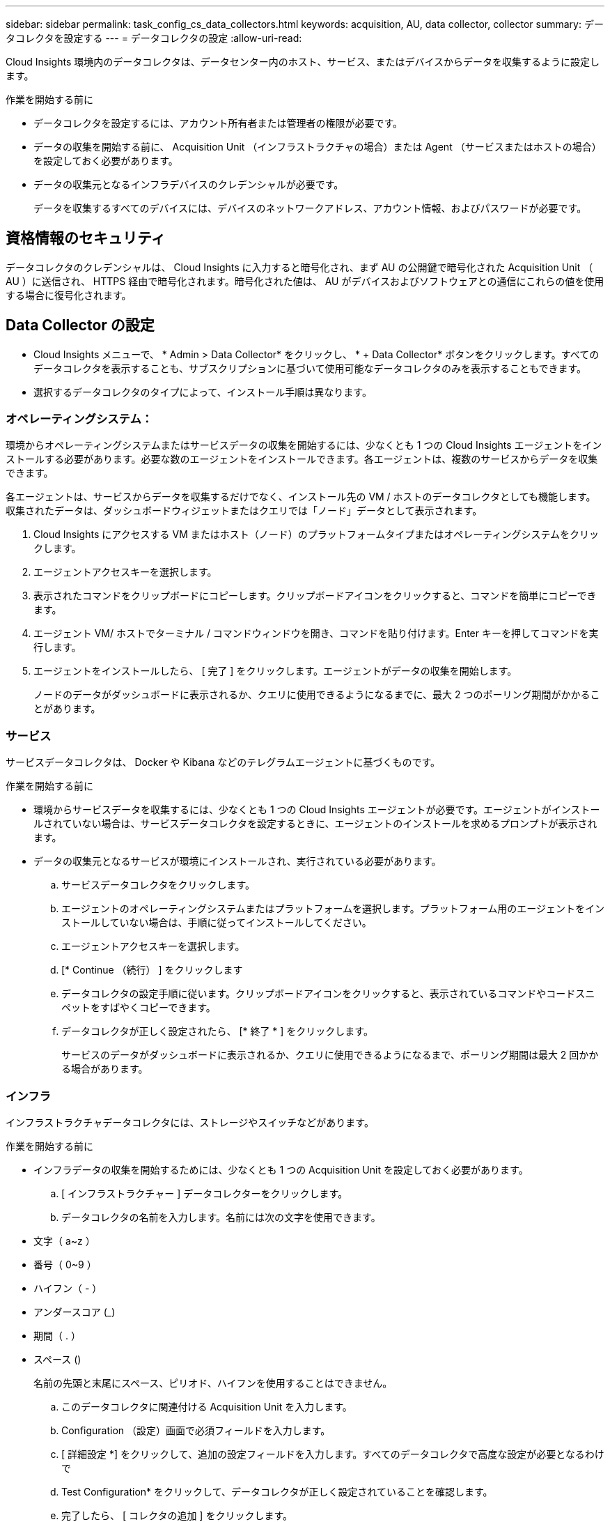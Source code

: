 ---
sidebar: sidebar 
permalink: task_config_cs_data_collectors.html 
keywords: acquisition, AU, data collector, collector 
summary: データコレクタを設定する 
---
= データコレクタの設定
:allow-uri-read: 


[role="lead"]
Cloud Insights 環境内のデータコレクタは、データセンター内のホスト、サービス、またはデバイスからデータを収集するように設定します。

.作業を開始する前に
* データコレクタを設定するには、アカウント所有者または管理者の権限が必要です。
* データの収集を開始する前に、 Acquisition Unit （インフラストラクチャの場合）または Agent （サービスまたはホストの場合）を設定しておく必要があります。
* データの収集元となるインフラデバイスのクレデンシャルが必要です。
+
データを収集するすべてのデバイスには、デバイスのネットワークアドレス、アカウント情報、およびパスワードが必要です。





== 資格情報のセキュリティ

データコレクタのクレデンシャルは、 Cloud Insights に入力すると暗号化され、まず AU の公開鍵で暗号化された Acquisition Unit （ AU ）に送信され、 HTTPS 経由で暗号化されます。暗号化された値は、 AU がデバイスおよびソフトウェアとの通信にこれらの値を使用する場合に復号化されます。



== Data Collector の設定

* Cloud Insights メニューで、 * Admin > Data Collector* をクリックし、 * + Data Collector* ボタンをクリックします。すべてのデータコレクタを表示することも、サブスクリプションに基づいて使用可能なデータコレクタのみを表示することもできます。


* 選択するデータコレクタのタイプによって、インストール手順は異なります。




=== オペレーティングシステム：

環境からオペレーティングシステムまたはサービスデータの収集を開始するには、少なくとも 1 つの Cloud Insights エージェントをインストールする必要があります。必要な数のエージェントをインストールできます。各エージェントは、複数のサービスからデータを収集できます。

各エージェントは、サービスからデータを収集するだけでなく、インストール先の VM / ホストのデータコレクタとしても機能します。収集されたデータは、ダッシュボードウィジェットまたはクエリでは「ノード」データとして表示されます。

. Cloud Insights にアクセスする VM またはホスト（ノード）のプラットフォームタイプまたはオペレーティングシステムをクリックします。
. エージェントアクセスキーを選択します。
. 表示されたコマンドをクリップボードにコピーします。クリップボードアイコンをクリックすると、コマンドを簡単にコピーできます。
. エージェント VM/ ホストでターミナル / コマンドウィンドウを開き、コマンドを貼り付けます。Enter キーを押してコマンドを実行します。
. エージェントをインストールしたら、 [ 完了 ] をクリックします。エージェントがデータの収集を開始します。
+
ノードのデータがダッシュボードに表示されるか、クエリに使用できるようになるまでに、最大 2 つのポーリング期間がかかることがあります。





=== サービス

サービスデータコレクタは、 Docker や Kibana などのテレグラムエージェントに基づくものです。

.作業を開始する前に
* 環境からサービスデータを収集するには、少なくとも 1 つの Cloud Insights エージェントが必要です。エージェントがインストールされていない場合は、サービスデータコレクタを設定するときに、エージェントのインストールを求めるプロンプトが表示されます。
* データの収集元となるサービスが環境にインストールされ、実行されている必要があります。
+
.. サービスデータコレクタをクリックします。
.. エージェントのオペレーティングシステムまたはプラットフォームを選択します。プラットフォーム用のエージェントをインストールしていない場合は、手順に従ってインストールしてください。
.. エージェントアクセスキーを選択します。
.. [* Continue （続行） ] をクリックします
.. データコレクタの設定手順に従います。クリップボードアイコンをクリックすると、表示されているコマンドやコードスニペットをすばやくコピーできます。
.. データコレクタが正しく設定されたら、 [* 終了 * ] をクリックします。
+
サービスのデータがダッシュボードに表示されるか、クエリに使用できるようになるまで、ポーリング期間は最大 2 回かかる場合があります。







=== インフラ

インフラストラクチャデータコレクタには、ストレージやスイッチなどがあります。

.作業を開始する前に
* インフラデータの収集を開始するためには、少なくとも 1 つの Acquisition Unit を設定しておく必要があります。
+
.. [ インフラストラクチャー ] データコレクターをクリックします。
.. データコレクタの名前を入力します。名前には次の文字を使用できます。


* 文字（ a~z ）
* 番号（ 0~9 ）
* ハイフン（ - ）
* アンダースコア (_)
* 期間（ . ）
* スペース ()
+
名前の先頭と末尾にスペース、ピリオド、ハイフンを使用することはできません。

+
.. このデータコレクタに関連付ける Acquisition Unit を入力します。
.. Configuration （設定）画面で必須フィールドを入力します。
.. [ 詳細設定 *] をクリックして、追加の設定フィールドを入力します。すべてのデータコレクタで高度な設定が必要となるわけで
.. Test Configuration* をクリックして、データコレクタが正しく設定されていることを確認します。
.. 完了したら、 [ コレクタの追加 ] をクリックします。




新しい Acquisition Unit の追加については、を参照してください link:task_configure_acquisition_unit.html["Acquisition Unit の設定"]

+ 環境のデータがダッシュボードに表示されるか、クエリに使用できるようになるまでに、最大 2 つのポーリング期間がかかる場合があります。
